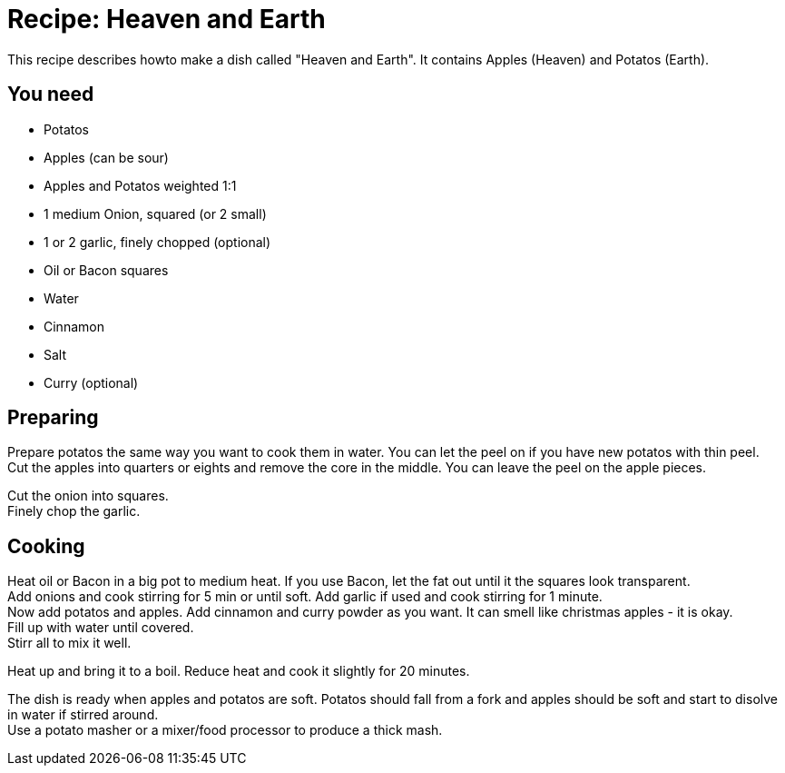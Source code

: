 = Recipe: Heaven and Earth

This recipe describes howto make a dish called "Heaven and Earth". It 
contains Apples (Heaven) and Potatos (Earth).

== You need

* Potatos
* Apples (can be sour)
* Apples and Potatos weighted 1:1
* 1 medium Onion, squared (or 2 small)
* 1 or 2 garlic, finely chopped (optional)
* Oil or Bacon squares
* Water
* Cinnamon
* Salt
* Curry (optional)


== Preparing

Prepare potatos the same way you want to cook them in water. You can let the
peel on if you have new potatos with thin peel. +
Cut the apples into quarters or eights and remove the core in the middle. 
You can leave the peel on the apple pieces.

Cut the onion into squares. +
Finely chop the garlic.


== Cooking

Heat oil or Bacon in a big pot to medium heat. If you use Bacon, let the 
fat out until it the squares look transparent. +
Add onions and cook stirring for 5 min or until soft. Add garlic if used 
and cook stirring for 1 minute. +
Now add potatos and apples. Add cinnamon and curry powder as you want. It 
can smell like christmas apples - it is okay.  +
Fill up with water until covered. +
Stirr all to mix it well.

Heat up and bring it to a boil. Reduce heat and cook it slightly for 
20 minutes.

The dish is ready when apples and potatos are soft. Potatos should fall from 
a fork and apples should be soft and start to disolve in water if stirred 
around. +
Use a potato masher or a mixer/food processor to produce a thick mash.

